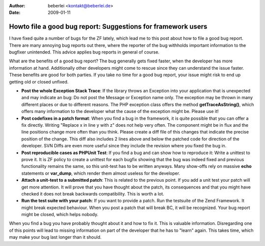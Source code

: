 :author: beberlei <kontakt@beberlei.de>
:date: 2009-01-11

Howto file a good bug report: Suggestions for framework users
=============================================================

I have fixed quite a number of bugs for the ZF lately, which lead me to
this post about how to file a good bug report. There are many annoying
bug reports out there, where the reporter of the bug withholds important
information to the bugfixer unintended. This advice applies bug reports
in general of course.

What are the benefits of a good bug report? The bug generally gets fixed
faster, when the developer has more information at hand. Additionally
other developers might come to rescue since they can understand the
issue faster. These benefits are good for both parties. If you take no
time for a good bug report, your issue might risk to end up getting old
or closed unfixed.

-  **Post the whole Exception Stack Trace**: If the library throws an
   Exception into your application that is unexpected and may indicate
   an bug: Do not post the Message or Exception name only. The exception
   may be thrown in many different places or due to different reasons.
   The PHP exception class offers the method **getTraceAsString()**,
   which offers many information to the developer what the cause of the
   exception might be. Please use it!
-  **Post codefixes in a patch format**: When you find a bug in the
   framework, it is quite possible that you can offer a fix directly.
   Writing "Replace x in line y with z" does not help very often. The
   component might be in flux and the line positions change more often
   than you think. Please create a diff file of this changes that
   indicate the precise position of the change. This diff also includes
   2 lines above and below the patched code for direction of the
   developer. SVN Diffs are even more useful since they include the
   revision where you fixed the bug in.
-  **Post reproducible cases as PHPUnit Test**: If you find a bug and
   can show how to reproduce it: Write a unittest to prove it. It is ZF
   policy to create a unittest for each bugfix showing that the bug was
   indeed fixed and previous functionality remains the same, so this
   unit-test has to be written anyways. Many show-offs rely on massive
   **echo** statements or **var\_dump**, which render them almost
   useless for the developer.
-  **Attach a unit-test to a submitted patch**: This is related to the
   previous point. If you add a unit test your patch will get more
   attention. It will prove that you have thought about the patch, its
   consequences and that you might have checked it does not break
   backwards compatibility. This is worth a lot.
-  **Run the test suite with your patch**: If you want to provide a
   patch. Run the testsuite of the Zend Framework. It might break
   expected behaviour. When you post a patch that will break BC, it will
   be recognized. Your bug report might be closed, which helps nobody.

When you find a bug you have probably thought about it and how to fix
it. This is valuable information. Disregarding one of this points will
lead to missing information on part of the developer that he has to
"learn" again. This takes time, which may make your bug last longer than
it should.
